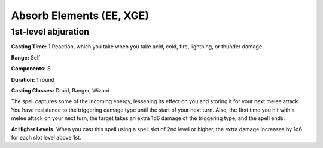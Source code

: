 
.. _srd:absorb-elements:

Absorb Elements (EE, XGE)
-------------------------------------------------------------

1st-level abjuration
^^^^^^^^^^^^^^^^^^^^

**Casting Time:** 1 Reaction, which you take when you take acid,
cold, fire, lightning, or thunder damage

**Range:** Self

**Components:** S

**Duration:** 1 round

**Casting Classes:** Druid, Ranger, Wizard

The spell captures some of the incoming energy, lessening its
effect on you and storing it for your next melee attack. You have
resistance to the triggering damage type until the start of your
next turn. Also, the first time you hit with a melee attack on
your next turn, the target takes an extra 1d6 damage of the
triggering type, and the spell ends.

**At Higher Levels.** When you cast this spell using a spell slot
of 2nd level or higher, the extra damage increases by 1d6 for each
slot level above 1st.
